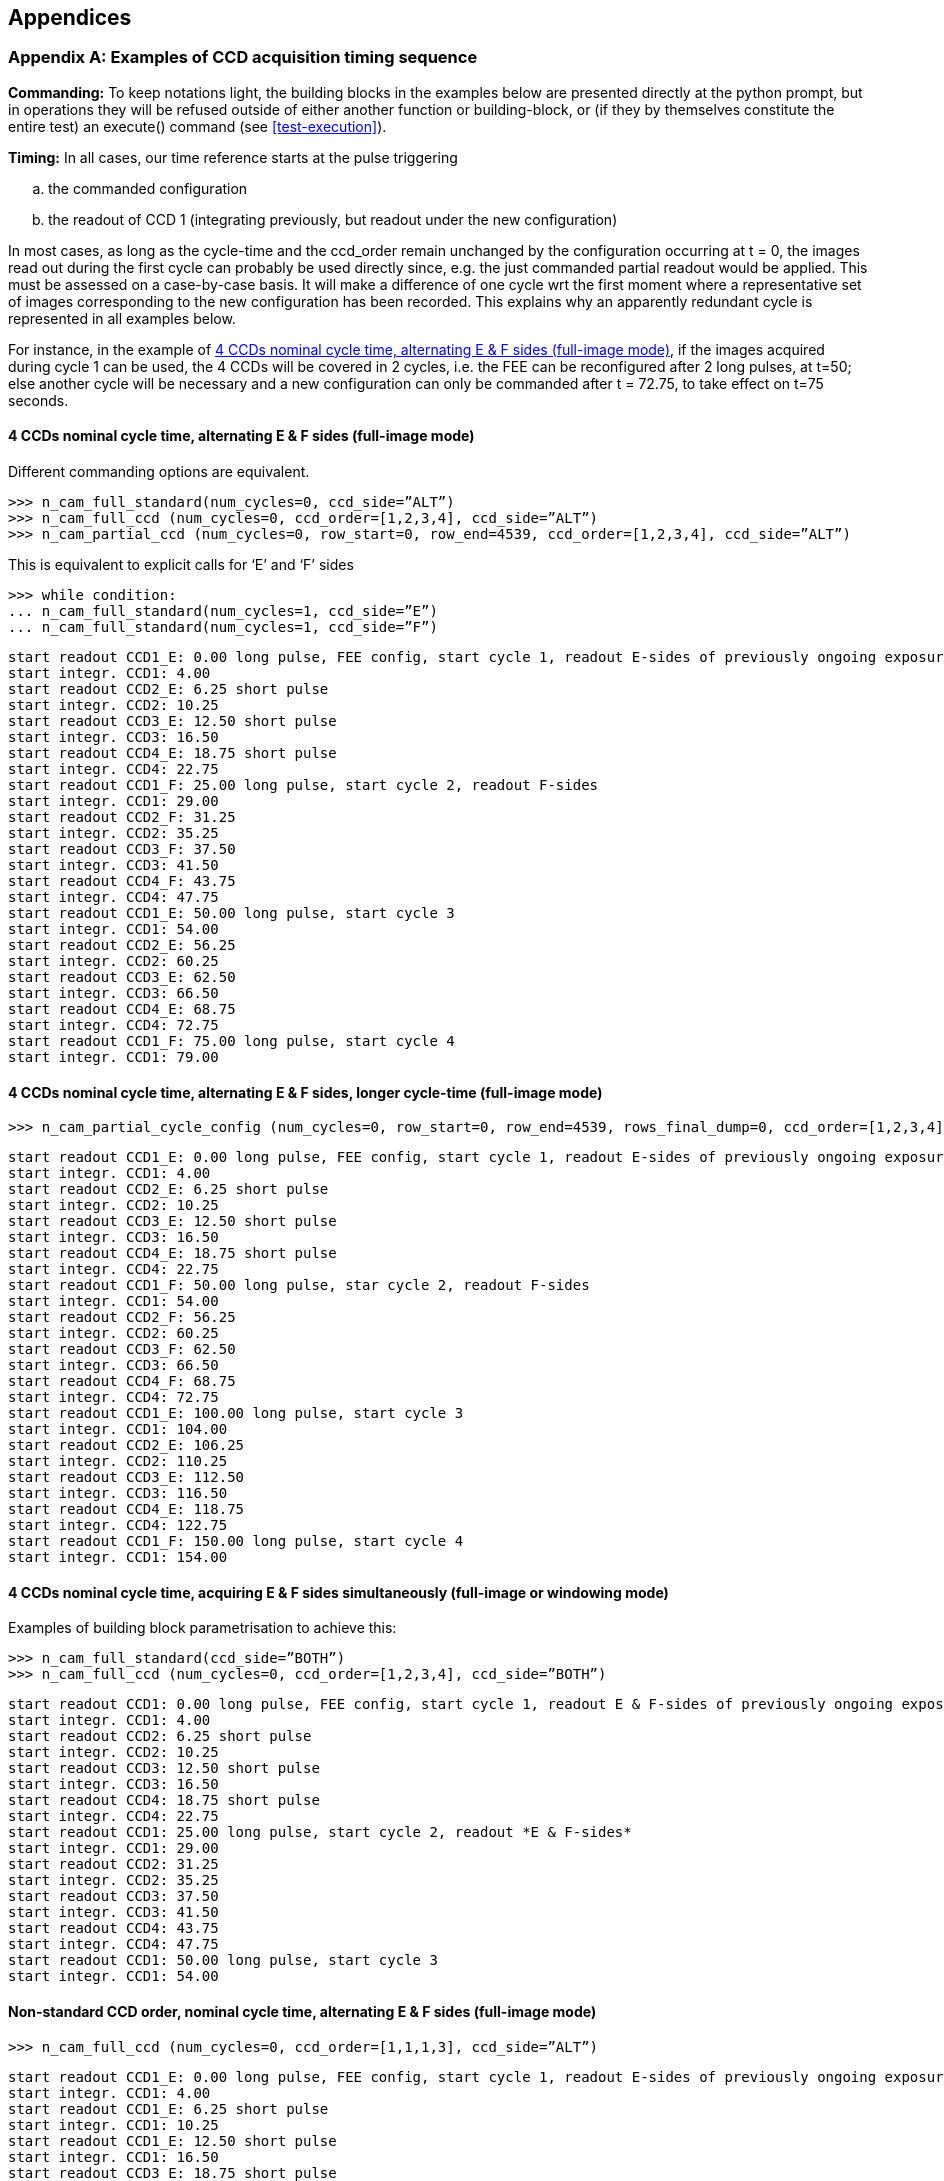 
== Appendices

=== Appendix A: Examples of CCD acquisition timing sequence

*Commanding:* To keep notations light, the building blocks in the examples below are presented directly at the python prompt, but in operations they will be refused outside of either another function or building-block, or (if they by themselves constitute the entire test) an execute() command (see <<test-execution>>).

*Timing:* In all cases, our time reference starts at the pulse triggering

[loweralpha]
. the commanded configuration
. the readout of CCD 1 (integrating previously, but readout under the new configuration)

In most cases, as long as the cycle-time and the ccd_order remain unchanged by the configuration occurring at t = 0, the images read out during the first cycle can probably be used directly since, e.g. the just commanded partial readout would be applied. This must be assessed on a case-by-case basis. It will make a difference of one cycle wrt the first moment where a representative set of images corresponding to the new configuration has been recorded. This explains why an apparently redundant cycle is represented in all examples below.

For instance, in the example of <<ex-4-ccd-alt-e-f>>, if the images acquired during cycle 1 can be used, the 4 CCDs will be covered in 2 cycles, i.e. the FEE can be reconfigured after 2 long pulses, at t=50; else another cycle will be necessary and a new configuration can only be commanded after t = 72.75, to take effect on t=75 seconds.

[#ex-4-ccd-alt-e-f]
==== 4 CCDs nominal cycle time, alternating E & F sides (full-image mode)

Different commanding options are equivalent.
[%nowrap]
----
>>> n_cam_full_standard(num_cycles=0, ccd_side=”ALT”)
>>> n_cam_full_ccd (num_cycles=0, ccd_order=[1,2,3,4], ccd_side=”ALT”)
>>> n_cam_partial_ccd (num_cycles=0, row_start=0, row_end=4539, ccd_order=[1,2,3,4], ccd_side=”ALT”)
----
This is equivalent to explicit calls for ‘E’ and ‘F’ sides
----
>>> while condition:
... n_cam_full_standard(num_cycles=1, ccd_side=”E”)
... n_cam_full_standard(num_cycles=1, ccd_side=”F”)
----
[%nowrap]
----
start readout CCD1_E: 0.00 long pulse, FEE config, start cycle 1, readout E-sides of previously ongoing exposures
start integr. CCD1: 4.00
start readout CCD2_E: 6.25 short pulse
start integr. CCD2: 10.25
start readout CCD3_E: 12.50 short pulse
start integr. CCD3: 16.50
start readout CCD4_E: 18.75 short pulse
start integr. CCD4: 22.75
start readout CCD1_F: 25.00 long pulse, start cycle 2, readout F-sides
start integr. CCD1: 29.00
start readout CCD2_F: 31.25
start integr. CCD2: 35.25
start readout CCD3_F: 37.50
start integr. CCD3: 41.50
start readout CCD4_F: 43.75
start integr. CCD4: 47.75
start readout CCD1_E: 50.00 long pulse, start cycle 3
start integr. CCD1: 54.00
start readout CCD2_E: 56.25
start integr. CCD2: 60.25
start readout CCD3_E: 62.50
start integr. CCD3: 66.50
start readout CCD4_E: 68.75
start integr. CCD4: 72.75
start readout CCD1_F: 75.00 long pulse, start cycle 4
start integr. CCD1: 79.00
----
[#ex-4-ccd-alt-e-f-long]
==== 4 CCDs nominal cycle time, alternating E & F sides, longer cycle-time (full-image mode)
[%nowrap]
----
>>> n_cam_partial_cycle_config (num_cycles=0, row_start=0, row_end=4539, rows_final_dump=0, ccd_order=[1,2,3,4], ccd_side=”ALT”, cycle_time=50)
----
[%nowrap]
----
start readout CCD1_E: 0.00 long pulse, FEE config, start cycle 1, readout E-sides of previously ongoing exposures
start integr. CCD1: 4.00
start readout CCD2_E: 6.25 short pulse
start integr. CCD2: 10.25
start readout CCD3_E: 12.50 short pulse
start integr. CCD3: 16.50
start readout CCD4_E: 18.75 short pulse
start integr. CCD4: 22.75
start readout CCD1_F: 50.00 long pulse, star cycle 2, readout F-sides
start integr. CCD1: 54.00
start readout CCD2_F: 56.25
start integr. CCD2: 60.25
start readout CCD3_F: 62.50
start integr. CCD3: 66.50
start readout CCD4_F: 68.75
start integr. CCD4: 72.75
start readout CCD1_E: 100.00 long pulse, start cycle 3
start integr. CCD1: 104.00
start readout CCD2_E: 106.25
start integr. CCD2: 110.25
start readout CCD3_E: 112.50
start integr. CCD3: 116.50
start readout CCD4_E: 118.75
start integr. CCD4: 122.75
start readout CCD1_F: 150.00 long pulse, start cycle 4
start integr. CCD1: 154.00
----

[#ex-4-ccd-both]
==== 4 CCDs nominal cycle time, acquiring E & F sides simultaneously (full-image or windowing mode)

Examples of building block parametrisation to achieve this:
----
>>> n_cam_full_standard(ccd_side=”BOTH”)
>>> n_cam_full_ccd (num_cycles=0, ccd_order=[1,2,3,4], ccd_side=”BOTH”)
----
[%nowrap]
----
start readout CCD1: 0.00 long pulse, FEE config, start cycle 1, readout E & F-sides of previously ongoing exposures
start integr. CCD1: 4.00
start readout CCD2: 6.25 short pulse
start integr. CCD2: 10.25
start readout CCD3: 12.50 short pulse
start integr. CCD3: 16.50
start readout CCD4: 18.75 short pulse
start integr. CCD4: 22.75
start readout CCD1: 25.00 long pulse, start cycle 2, readout *E & F-sides*
start integr. CCD1: 29.00
start readout CCD2: 31.25
start integr. CCD2: 35.25
start readout CCD3: 37.50
start integr. CCD3: 41.50
start readout CCD4: 43.75
start integr. CCD4: 47.75
start readout CCD1: 50.00 long pulse, start cycle 3
start integr. CCD1: 54.00
----

==== Non-standard CCD order, nominal cycle time, alternating E & F sides (full-image mode)
----
>>> n_cam_full_ccd (num_cycles=0, ccd_order=[1,1,1,3], ccd_side=”ALT”)
----
[%nowrap]
----
start readout CCD1_E: 0.00 long pulse, FEE config, start cycle 1, readout E-sides of previously ongoing exposures
start integr. CCD1: 4.00
start readout CCD1_E: 6.25 short pulse
start integr. CCD1: 10.25
start readout CCD1_E: 12.50 short pulse
start integr. CCD1: 16.50
start readout CCD3_E: 18.75 short pulse
start integr. CCD3: 22.75
start readout CCD1_F: 25.00 long pulse, start cycle 2, readout F-sides
start integr. CCD1: 29.00
start readout CCD1_F: 31.25
start integr. CCD1: 35.25
start readout CCD1_F: 37.50
start integr. CCD1: 41.50
start readout CCD3_F: 43.75
start integr. CCD3: 47.75
start readout CCD1_E: 50.0000 long pulse, start cycle 3
start integr. CCD1: 54.00
start readout CCD1_E: 56.25
start integr. CCD1: 60.25
start readout CCD1_E: 62.50
start integr. CCD1: 66.50
start readout CCD3_E: 68.75
start integr. CCD3: 72.75
start readout CCD1_F: 75.0000 long pulse, start cycle 4
start integr. CCD1: 79.00
----

==== Partial readout, external sync, single side (full-image mode)

[%nowrap]
----
>>> n_cam_partial_ccd (num_cycles=0, row_start=500, row_end=1000, rows_final_dump=4510, ccd_order=[1,1,1,1], ccd_side=”E”)
----
For the same of simplicity, the timing below assumes the readout & clearout take exactly one second in total.
----
start readout CCD1_E: 0.00 long pulse, FEE config, start cycle 1
start integr. CCD1: 1.00
start readout CCD1_E: 6.25 short pulse
start integr. CCD1: 7.25
start readout CCD1_E: 12.50 short pulse
start integr. CCD1: 13.50
start readout CCD1_E: 18.75 short pulse
start integr. CCD1: 19.75
start readout CCD1_E: 25.00 long pulse, FEE config, start cycle 2
start integr. CCD1: 26.00
----

==== Partial readout, internal sync, single side (full-image mode)

[%nowrap]
----
>>> n_cam_partial_ccd_int_sync (num_cycles=0, row_start=500, row_end=1000, rows_final_dump=4510, ccd_order=[1,1,1,1], ccd_side=”E”, exposure_time=3)
----
For the same of simplicity, the timing below assumes the readout & clearout take exactly one second in total. In fact they are estimated from row_start, row_end and rows_final_dump, and the cycle time is then commanded to (readout_time + exposure_time)

[%nowrap]
----
start readout CCD1_E: 0.00 long pulse, FEE config, start cycle 1
start integr. CCD1_E: 1.00
start readout CCD1_E: 4.00 long pulse, start cycle 2
start integr. CCD1_E: 5.00
start readout CCD1_E: 8.00 long pulse, start cycle 3
start integr. CCD1_E: 9.00
----

=== Appendix B: Field of view representation with visited positions in CSL

Starting a GUI on the operator screen showing the FOV:
----
from egse import visitedpositions +
view = visitedpositions.start_visited_positions_gui()
----
Then you can add the visited locations as follows:

* in focal-plane coordinates (x_fp, y_fp) [mm]:
+
----
>>> view.visit_focal_plane_position(x_fp, y_fp)
----
* in CCD coordinates (row, column) [pixel] on a given CCD:
+
----
>>> view.visit_ccd_position(row, column, ccd_code)
----
* in field angles (theta, phi) [degrees]:
+
----
>>> view.visit_field_angles(theta, phi)
----
At each of these locations, a red dot will appear on the plot. You can switch between coordinate system (used in the plot) with the combobox below the plot window (focal-plane coordinates, pixel coordinates, and field angles).

.Visited positions gui. From the commanding script you can launch the gui visible to the operator and add positions (red dots) to visualise the progress of a measurement.
image::../images/visited-positions-gui.png[]


Alternatively, you can fire up this GUI with
----
$ visited_positions_ui
----
and add the visited locations with the following commands:

* in focal-plane coordinates (x_fp, y_fp) [mm]:
+
----
>>> visit_focal_plane_position(x_fp, y_fp)
----
* in CCD coordinates (row, column) [pixel] on a given CCD:
+
----
>>> visit_ccd_position(row, column, ccd_code)
----
* in field angles (theta, phi) [degrees]:
+
----
>>> visit_field_angles(theta, phi)
----
These commands can be used in test scripts, to visualise visited positions, without having to pass on the GUI object (or checking for its existence). In case the GUI has been fired up, the positions will be marked in the GUI. If not, nothing will happen (no error will occur).

In `camtest.commanding.csl_gse`, there are a couple of building blocks to move the mechanisms (i.e. hexapod and stages) such that the point sources falls on a specified position:

----
>>> point_source_to_fov(theta, phi)
>>> point_source_to_fp(x, y)
----
When executing these building blocks, a red dot will be added to the GUI, marking that position (in case the GUI was fired up).
